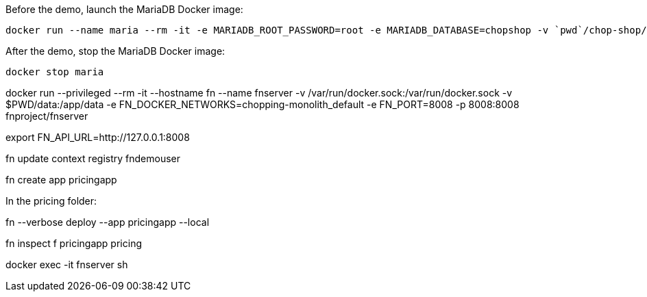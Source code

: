 Before the demo, launch the MariaDB Docker image:

[source,bash]
----
docker run --name maria --rm -it -e MARIADB_ROOT_PASSWORD=root -e MARIADB_DATABASE=chopshop -v `pwd`/chop-shop/sql:/docker-entrypoint-initdb.d:ro -p3306:3306 mariadb:10-focal
----

After the demo, stop the MariaDB Docker image:

[source,bash]
----
docker stop maria
----

docker run --privileged --rm  -it --hostname fn --name fnserver -v /var/run/docker.sock:/var/run/docker.sock -v $PWD/data:/app/data -e FN_DOCKER_NETWORKS=chopping-monolith_default -e FN_PORT=8008 -p 8008:8008 fnproject/fnserver

export FN_API_URL=http://127.0.0.1:8008

fn update context registry fndemouser

fn create app pricingapp

In the pricing folder:

fn --verbose deploy --app pricingapp --local

fn inspect f pricingapp pricing

docker exec -it fnserver sh

